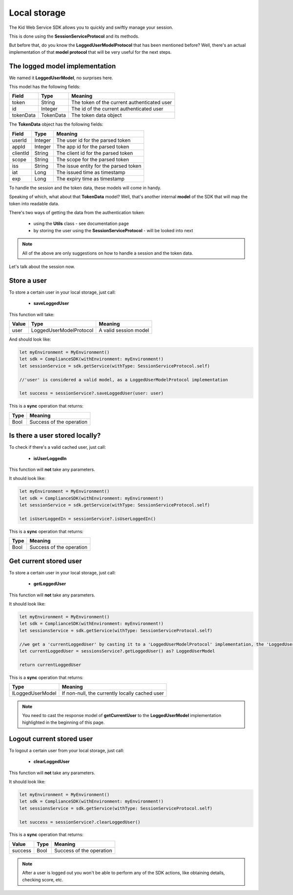 Local storage
==============

The Kid Web Service SDK allows you to quickly and swiftly manage your session.

This is done using the **SessionServiceProtocol** and its methods.

But before that, do you know the **LoggedUserModelProtocol** that has been mentioned before? Well, there's an actual implementation of that **model protocol** that will be very useful for the next steps.

The logged model implementation
^^^^^^^^^^^^^^^^^^^^^^^^^^^^^^^

We named it **LoggedUserModel**, no surprises here.

This model has the following fields:

============== ========= ========
Field          Type      Meaning
============== ========= ========
token          String    The token of the current authenticated user
id             Integer   The id of the current authenticated user
tokenData      TokenData The token data object
============== ========= ========

The **TokenData** object has the following fields:

============== ========= ========
Field          Type      Meaning
============== ========= ========
userId         Integer   The user id for the parsed token
appId          Integer   The app id for the parsed token
clientId       String    The client id for the parsed token
scope          String    The scope for the parsed token
iss            String    The issue entity for the parsed token
iat            Long      The issued time as timestamp
exp            Long      The expiry time as timestamp
============== ========= ========

To handle the session and the token data, these models will come in handy. 

Speaking of which, what about that **TokenData** model? Well, that's another internal **model** of the SDK that will map the token into readable data.

There's two ways of getting the data from the authentication token:
	
	* using the **Utils** class - see documentation page
	* by storing the user using the **SessionServiceProtocol** - will be looked into next

.. note::

	All of the above are only suggestions on how to handle a session and the token data. 

Let's talk about the session now.

Store a user
^^^^^^^^^^^^

To store a certain user in your local storage, just call:

	* **saveLoggedUser**

This function will take: 

============== ======================== ==========
Value           Type              	     Meaning
============== ======================== ==========
user            LoggedUserModelProtocol  A valid session model
============== ======================== ==========

And should look like:

.. code-block:: swift

  let myEnvironment = MyEnvironment()
  let sdk = ComplianceSDK(withEnvironment: myEnvironment!)
  let sessionService = sdk.getService(withType: SessionServiceProtocol.self)

  //'user' is considered a valid model, as a LoggedUserModelProtocol implementation

  let success = sessionService?.saveLoggedUser(user: user)


This is a **sync** operation that returns:

===== =========
Type  Meaning
===== =========
Bool  Success of the operation
===== =========

Is there a user stored locally?
^^^^^^^^^^^^^^^^^^^^^^^^^^^^^^^

To check if there's a valid cached user, just call:

	* **isUserLoggedIn**

This function will **not** take any parameters.

It should look like:

.. code-block:: swift

  let myEnvironment = MyEnvironment()
  let sdk = ComplianceSDK(withEnvironment: myEnvironment!)
  let sessionService = sdk.getService(withType: SessionServiceProtocol.self)

  let isUserLoggedIn = sessionService?.isUserLoggedIn()

This is a **sync** operation that returns:

===== =========
Type  Meaning
===== =========
Bool  Success of the operation
===== =========

Get current stored user
^^^^^^^^^^^^^^^^^^^^^^^

To store a certain user in your local storage, just call:

	* **getLoggedUser**

This function will **not** take any parameters.

It should look like:

.. code-block:: swift

  let myEnvironment = MyEnvironment()
  let sdk = ComplianceSDK(withEnvironment: myEnvironment!)
  let sessionsService = sdk.getService(withType: SessionServiceProtocol.self)
  
  //we get a 'currentLoggedUser' by casting it to a 'LoggedUserModelProtocol' implementation, the 'LoggedUserModel'
  let currentLoggedUser = sessionsService?.getLoggedUser() as? LoggedUserModel

  return currentLoggedUser

This is a **sync** operation that returns:

================== =========
Type               Meaning
================== =========
ILoggedUserModel   If non-null, the currently locally cached user
================== =========

.. note::
	You need to cast the response model of **getCurrentUser** to the **LoggedUserModel** implementation highlighted in the beginning of this page.


Logout current stored user
^^^^^^^^^^^^^^^^^^^^^^^^^^

To logout a certain user from your local storage, just call:
  
  * **clearLoggedUser**

This function will **not** take any parameters.

It should look like:

.. code-block:: swift

  let myEnvironment = MyEnvironment()
  let sdk = ComplianceSDK(withEnvironment: myEnvironment!)
  let sessionsService = sdk.getService(withType: SessionServiceProtocol.self)

  let success = sessionService?.clearLoggedUser()

This is a **sync** operation that returns:

============== ================== =========
Value           Type               Meaning
============== ================== =========
success         Bool               Success of the operation
============== ================== =========

.. note::
	After a user is logged out you won't be able to perform any of the SDK actions, like obtaining details, checking score, etc.

